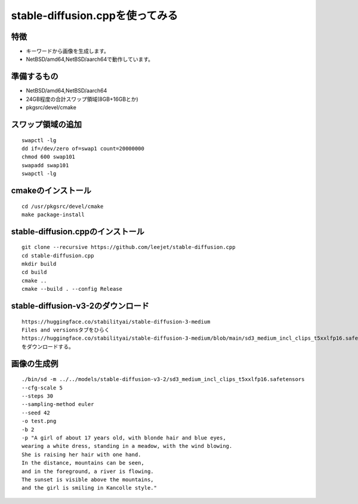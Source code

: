 .. 
 Copyright (c) 2025 Jun Ebihara All rights reserved.
 Redistribution and use in source and binary forms, with or without
 modification, are permitted provided that the following conditions
 are met:
 1. Redistributions of source code must retain the above copyright
    notice, this list of conditions and the following disclaimer.
 2. Redistributions in binary form must reproduce the above copyright
    notice, this list of conditions and the following disclaimer in the
    documentation and/or other materials provided with the distribution.
 THIS SOFTWARE IS PROVIDED BY THE AUTHOR ``AS IS'' AND ANY EXPRESS OR
 IMPLIED WARRANTIES, INCLUDING, BUT NOT LIMITED TO, THE IMPLIED WARRANTIES
 OF MERCHANTABILITY AND FITNESS FOR A PARTICULAR PURPOSE ARE DISCLAIMED.
 IN NO EVENT SHALL THE AUTHOR BE LIABLE FOR ANY DIRECT, INDIRECT,
 INCIDENTAL, SPECIAL, EXEMPLARY, OR CONSEQUENTIAL DAMAGES (INCLUDING, BUT
 NOT LIMITED TO, PROCUREMENT OF SUBSTITUTE GOODS OR SERVICES; LOSS OF USE,
 DATA, OR PROFITS; OR BUSINESS INTERRUPTION) HOWEVER CAUSED AND ON ANY
 THEORY OF LIABILITY, WHETHER IN CONTRACT, STRICT LIABILITY, OR TORT
 (INCLUDING NEGLIGENCE OR OTHERWISE) ARISING IN ANY WAY OUT OF THE USE OF
 THIS SOFTWARE, EVEN IF ADVISED OF THE POSSIBILITY OF SUCH DAMAGE.

=================================
stable-diffusion.cppを使ってみる
=================================

特徴
----

* キーワードから画像を生成します。
* NetBSD/amd64,NetBSD/aarch64で動作しています。

準備するもの
-------------

* NetBSD/amd64,NetBSD/aarch64
* 24GB程度の合計スワップ領域(8GB+16GBとか)
* pkgsrc/devel/cmake

スワップ領域の追加
-------------------

::

 swapctl -lg
 dd if=/dev/zero of=swap1 count=20000000
 chmod 600 swap101
 swapadd swap101
 swapctl -lg


cmakeのインストール
--------------

::

 cd /usr/pkgsrc/devel/cmake
 make package-install
 
stable-diffusion.cppのインストール
-----------------------------------

::

 git clone --recursive https://github.com/leejet/stable-diffusion.cpp
 cd stable-diffusion.cpp
 mkdir build
 cd build
 cmake ..
 cmake --build . --config Release


stable-diffusion-v3-2のダウンロード
-----------------------------------

::

 https://huggingface.co/stabilityai/stable-diffusion-3-medium
 Files and versionsタブをひらく
 https://huggingface.co/stabilityai/stable-diffusion-3-medium/blob/main/sd3_medium_incl_clips_t5xxlfp16.safetensors
 をダウンロードする。
 
画像の生成例
------------

::

 ./bin/sd -m ../../models/stable-diffusion-v3-2/sd3_medium_incl_clips_t5xxlfp16.safetensors
 --cfg-scale 5
 --steps 30
 --sampling-method euler
 --seed 42 
 -o test.png
 -b 2
 -p "A girl of about 17 years old, with blonde hair and blue eyes, 
 wearing a white dress, standing in a meadow, with the wind blowing. 
 She is raising her hair with one hand. 
 In the distance, mountains can be seen, 
 and in the foreground, a river is flowing. 
 The sunset is visible above the mountains, 
 and the girl is smiling in Kancolle style."

